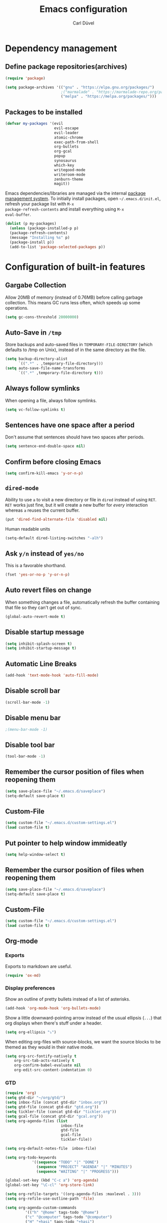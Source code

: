 #+TITLE: Emacs configuration
#+AUTHOR: Carl Düvel
#+EMAIL: c.a.duevel@gmail.com 

* Dependency management

** Define package repositories(archives)

#+BEGIN_SRC emacs-lisp
(require 'package)

(setq package-archives '(("gnu" . "https://elpa.gnu.org/packages/")
                         ;("marmalade" . "https://marmalade-repo.org/packages/")
                         ("melpa" . "https://melpa.org/packages/")))

#+END_SRC

** Packages to be installed

#+BEGIN_SRC emacs-lisp
(defvar my-packages '(evil
                      evil-escape
                      evil-leader
                      atomic-chrome
                      exec-path-from-shell
                      org-bullets
                      org-gcal
                      popup
                      synosaurus
                      which-key
                      writegood-mode
                      writeroom-mode
                      zenburn-theme
                      magit))

#+END_SRC 
Emacs dependencies/libraries are managed via the internal [[https://www.gnu.org/software/emacs/manual/html_node/emacs/Packages.html#Packages][package
management system]]. To initially install packages, open
=~/.emacs.d/init.el=, refresh your package list with =M-x
package-refresh-contents= and install everything using =M-x
eval-buffer=.

#+BEGIN_SRC emacs-lisp
(dolist (p my-packages)
  (unless (package-installed-p p)
  (package-refresh-contents)
  (message "Installing %s" p)
  (package-install p))
  (add-to-list 'package-selected-packages p))
#+END_SRC

* Configuration of built-in features
** Gargabe Collection
   
Allow 20MB of memory (instead of 0.76MB) before calling garbage
collection. This means GC runs less often, which speeds up some
operations.

#+BEGIN_SRC emacs-lisp
  (setq gc-cons-threshold 20000000)
#+END_SRC

** Auto-Save in =/tmp=

Store backups and auto-saved files in =TEMPORARY-FILE-DIRECTORY= (which
defaults to /tmp on Unix), instead of in the same directory as the
file.

#+BEGIN_SRC emacs-lisp
  (setq backup-directory-alist
        `((".*" . ,temporary-file-directory)))
  (setq auto-save-file-name-transforms
        `((".*" ,temporary-file-directory t)))
#+END_SRC

** Always follow symlinks
   When opening a file, always follow symlinks.

#+BEGIN_SRC emacs-lisp
  (setq vc-follow-symlinks t)
#+END_SRC

** Sentences have one space after a period
Don't assume that sentences should have two spaces after
periods.

#+BEGIN_SRC emacs-lisp
  (setq sentence-end-double-space nil)
#+END_SRC

** Confirm before closing Emacs
#+BEGIN_SRC emacs-lisp
  (setq confirm-kill-emacs 'y-or-n-p)
#+END_SRC

** =dired-mode=

Ability to use =a= to visit a new directory or file in =dired= instead
of using =RET=. =RET= works just fine, but it will create a new buffer
for /every/ interaction whereas =a= reuses the current buffer.

#+BEGIN_SRC emacs-lisp
  (put 'dired-find-alternate-file 'disabled nil)
#+END_SRC

Human readable units

#+BEGIN_SRC emacs-lisp
  (setq-default dired-listing-switches "-alh")
#+END_SRC

** Ask =y/n= instead of =yes/no=
   This is a favorable shorthand.
#+BEGIN_SRC emacs-lisp
  (fset 'yes-or-no-p 'y-or-n-p)
#+END_SRC
** Auto revert files on change
When something changes a file, automatically refresh the
buffer containing that file so they can't get out of sync.

#+BEGIN_SRC emacs-lisp
(global-auto-revert-mode t)
#+END_SRC
** Disable startup message

#+BEGIN_SRC emacs-lisp
  (setq inhibit-splash-screen t)
  (setq inhibit-startup-message t)
#+END_SRC

** Automatic Line Breaks
#+BEGIN_SRC emacs-lisp
  (add-hook 'text-mode-hook 'auto-fill-mode)
#+END_SRC

** Disable scroll bar
#+BEGIN_SRC emacs-lisp
(scroll-bar-mode -1)
#+END_SRC

** Disable menu bar
#+BEGIN_SRC emacs-lisp
;(menu-bar-mode -1)
#+END_SRC

** Disable tool bar
#+BEGIN_SRC emacs-lisp
(tool-bar-mode -1)
#+END_SRC

** Remember the cursor position of files when reopening them

#+BEGIN_SRC emacs-lisp
  (setq save-place-file "~/.emacs.d/saveplace")
  (setq-default save-place t)
#+END_SRC

** Custom-File

#+BEGIN_SRC emacs-lisp
(setq custom-file "~/.emacs.d/custom-settings.el")
(load custom-file t)
#+END_SRC
** Put pointer to help window immideatly
#+BEGIN_SRC emacs-lisp
(setq help-window-select t)
#+END_SRC
** Remember the cursor position of files when reopening them

#+BEGIN_SRC emacs-lisp
  (setq save-place-file "~/.emacs.d/saveplace")
  (setq-default save-place t)
#+END_SRC

** Custom-File
#+BEGIN_SRC emacs-lisp
(setq custom-file "~/.emacs.d/custom-settings.el")
(load custom-file t)
#+END_SRC

** Org-mode
*** Exports
Exports to markdown are useful.
#+BEGIN_SRC emacs-lisp
(require 'ox-md)
#+END_SRC
*** Display preferences

Show an outline of pretty bullets instead of a list of asterisks.
#+BEGIN_SRC emacs-lisp
(add-hook 'org-mode-hook 'org-bullets-mode)
#+END_SRC

Show a little downward-pointing arrow instead of the usual ellipsis
(=...=) that org displays when there's stuff under a header.

#+BEGIN_SRC emacs-lisp
  (setq org-ellipsis "⤵")
#+END_SRC

When editing org-files with source-blocks, we want the source blocks to be themed as they would in their native mode.

#+BEGIN_SRC emacs-lisp
(setq org-src-fontify-natively t
    org-src-tab-acts-natively t
    org-confirm-babel-evaluate nil
    org-edit-src-content-indentation 0)
#+END_SRC

*** GTD
#+BEGIN_SRC emacs-lisp
(require 'org)
(setq gtd-dir "~/org/gtd/")
(setq inbox-file (concat gtd-dir "inbox.org"))
(setq gtd-file (concat gtd-dir "gtd.org"))
(setq tickler-file (concat gtd-dir "tickler.org"))
(setq gcal-file (concat gtd-dir "gcal.org"))
(setq org-agenda-files (list
                         inbox-file
                         gtd-file
                         gcal-file
                         tickler-file))

(setq org-default-notes-file  inbox-file)

(setq org-todo-keywords
            '((sequence "TODO" "|" "DONE")
              (sequence "PROJECT" "AGENDA" "|" "MINUTES")
              (sequence "WAITING" "|" "PROGRESS")))

(global-set-key (kbd "C-c a") 'org-agenda)
(global-set-key "\C-cl" 'org-store-link)

(setq org-refile-targets '((org-agenda-files :maxlevel . 3)))
(setq org-refile-use-outline-path 'file)

(setq org-agenda-custom-commands 
         '(("h" "@home" tags-todo "@home")
         ("c" "@computer" tags-todo "@computer")
         ("H" "+hasi" tags-todo "+hasi")
         ("p" "@phone" tags-todo "@phone")
         ("b" "@BO" tags-todo "@BO")))                           

(add-hook 'org-mode-hook 'org-indent-mode)

#+END_SRC
Org Capture Templates are explained [[http://orgmode.org/manual/Capture-templates.html][here]], Org Template expansion [[http://orgmode.org/manual/Template-expansion.html#Template-expansion][here.]]
#+BEGIN_SRC emacs-lisp
(define-key global-map "\C-cc" 'org-capture)

(setq org-capture-templates '(("a" "Appointment" entry (file  "~/org/gtd/gcal.org" )
                               "* %?\n\n%^T\n\n:PROPERTIES:\n\n:END:\n\n")
                              ("t" "Todo [inbox]" entry
                               (file+headline (concat gtd-dir "inbox.org") "Tasks")
                               "* TODO %i%?")
                              ("T" "Tickler" entry
                               (file+headline (concat gtd-dir "tickler.org") "Tickler")
                               "* %i%? \n %U")))

#+END_SRC

*** TODO Can I auto format embedded lisp code?

** ido completion engine
=ido= stands for /interactivly DO things/ so it means autocompletion
for many functions like find-file or switch-buffer.
#+BEGIN_SRC emacs-lisp
  (ido-mode t)
  (ido-everywhere t)
  (setq ido-enable-flex-matching t)
#+END_SRC

** Flyspell
Order corrections by likeliness, not by the default of alphabetical
ordering.

#+BEGIN_SRC emacs-lisp
(setq flyspell-sort-corrections nil)
#+END_SRC

Do not print messages for every word (when checking the entire
buffer). This is a major performance gain.
#+BEGIN_SRC emacs-lisp
(setq flyspell-issue-message-flag nil)
#+END_SRC

Switch between German and English dictionaries.
Those were installed with ~apt install ingerman iamerican-large~

#+BEGIN_SRC emacs-lisp
  (defun flyspell-switch-dictionary()
    "Switch between German and English dictionaries"
    (interactive)
    (let* ((dic ispell-current-dictionary)
           (change (if (string= dic "deutsch") "english" "deutsch")))
      (ispell-change-dictionary change)
      (message "Dictionary switched from %s to %s" dic change)))
#+END_SRC

Switch on flyspell automatically in some major modes.
#+BEGIN_SRC emacs-lisp
  (add-hook 'text-mode-hook 'flyspell-mode)
  (add-hook 'org-mode-hook 'flyspell-mode)
#+END_SRC

Skip source code in org mode documents.

#+BEGIN_SRC emacs-lisp
(add-to-list 'ispell-skip-region-alist '("^#+BEGIN_SRC" . "^#+END_SRC"))
#+END_SRC

* Configuration of external packages
** Set $MANPATH, $PATH and exec-path from shell even when started from GUI helpers like =dmenu= or =Spotlight=
#+BEGIN_SRC emacs-lisp
(exec-path-from-shell-initialize)
#+END_SRC
** Leader Mode Config
#+BEGIN_SRC emacs-lisp
  (require 'evil-leader)
  (global-evil-leader-mode)
  (evil-leader/set-leader ",")
  (evil-leader/set-key
    "w" 'basic-save-buffer
    "f" 'find-file
    "b" 'evil-buffer
    "a" 'org-archive-subtree-default
    "i" 'org-clock-in
    "o" 'org-clock-out
    "q" 'evil-quit)
#+END_SRC
** Evil mode

Vim emulation for emacs.

#+BEGIN_SRC emacs-lisp
(evil-mode t)
#+END_SRC

Escape modes in evil with jk instead of Esc.

#+BEGIN_SRC emacs-lisp
(setq-default evil-escape-key-sequence "jk")
(setq-default evil-escape-delay 0.2)
(evil-escape-mode)
#+END_SRC

** Custom theme

#+BEGIN_SRC emacs-lisp
(load-theme 'zenburn t)
#+END_SRC

** Magit

Magit is an interface to the version control system Git.

*** Configuration

Create shortcut for =Magit=.

#+BEGIN_SRC emacs-lisp
  (global-set-key (kbd "C-x g") 'magit-status)
#+END_SRC

**** Start the commit buffer in evil normal mode

#+BEGIN_SRC emacs-lisp
  (add-hook 'with-editor-mode-hook 'evil-normal-state)
#+END_SRC

** Which Key
  =which-key= displays available keybindings in a popup.

#+BEGIN_SRC emacs-lisp
  (add-hook 'org-mode-hook 'which-key-mode)
  (add-hook 'cider-mode-hook 'which-key-mode)
#+END_SRC

** Thesaurus
A thesaurus is provided by the ~synosaurus~ package.
The default backend is wordnet, an offline English thesaurus.
We also install the popup library to have the options presented this
way.
#+BEGIN_SRC emacs-lisp
(setq synosaurus-choose-method 'popup)
#+END_SRC
The default keybinding of ~synosaurus~ clashes with org-mode.
#+BEGIN_SRC emacs-lisp
(evil-leader/set-key "t" 'synosaurus-choose-and-replace)
#+END_SRC



** Browser support
#+BEGIN_SRC emacs-lisp
(require 'atomic-chrome)
(atomic-chrome-start-server)
(setq atomic-chrome-buffer-open-style 'frame)
#+END_SRC
** org-gcal
#+BEGIN_SRC emacs-lisp
(require 'netrc)

(defun get-authinfo (host port)
 (let* ((netrc (netrc-parse (expand-file-name "~/.authinfo")))
        (hostentry (netrc-machine netrc host port port)))
  (when hostentry (netrc-get hostentry "password"))))
(require 'org-gcal)
(setq org-gcal-client-id "670360079766-1u8vf6j1r5qmkg98f2imeje3mogql24f.apps.googleusercontent.com"
      org-gcal-client-secret (get-authinfo "gcal.api" "9999")
      org-gcal-file-alist '(("c.a.duevel@gmail.com" .  "~/org/gtd/gcal.org")))
(add-hook 'org-agenda-mode-hook (lambda () (org-gcal-sync) ))
(add-hook 'org-capture-after-finalize-hook (lambda () (org-gcal-sync) ))
#+END_SRC

